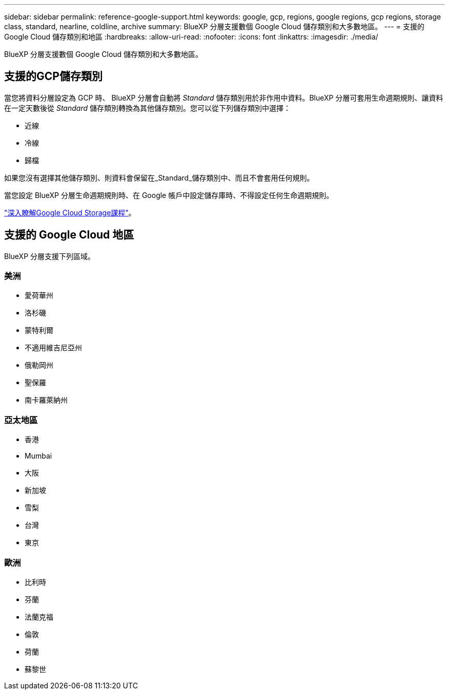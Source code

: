 ---
sidebar: sidebar 
permalink: reference-google-support.html 
keywords: google, gcp, regions, google regions, gcp regions, storage class, standard, nearline, coldline, archive 
summary: BlueXP 分層支援數個 Google Cloud 儲存類別和大多數地區。 
---
= 支援的 Google Cloud 儲存類別和地區
:hardbreaks:
:allow-uri-read: 
:nofooter: 
:icons: font
:linkattrs: 
:imagesdir: ./media/


[role="lead"]
BlueXP 分層支援數個 Google Cloud 儲存類別和大多數地區。



== 支援的GCP儲存類別

當您將資料分層設定為 GCP 時、 BlueXP 分層會自動將 _Standard_ 儲存類別用於非作用中資料。BlueXP 分層可套用生命週期規則、讓資料在一定天數後從 _Standard_ 儲存類別轉換為其他儲存類別。您可以從下列儲存類別中選擇：

* 近線
* 冷線
* 歸檔


如果您沒有選擇其他儲存類別、則資料會保留在_Standard_儲存類別中、而且不會套用任何規則。

當您設定 BlueXP 分層生命週期規則時、在 Google 帳戶中設定儲存庫時、不得設定任何生命週期規則。

https://cloud.google.com/storage/docs/storage-classes["深入瞭解Google Cloud Storage課程"^]。



== 支援的 Google Cloud 地區

BlueXP 分層支援下列區域。



=== 美洲

* 愛荷華州
* 洛杉磯
* 蒙特利爾
* 不適用維吉尼亞州
* 俄勒岡州
* 聖保羅
* 南卡羅萊納州




=== 亞太地區

* 香港
* Mumbai
* 大阪
* 新加坡
* 雪梨
* 台灣
* 東京




=== 歐洲

* 比利時
* 芬蘭
* 法蘭克福
* 倫敦
* 荷蘭
* 蘇黎世

